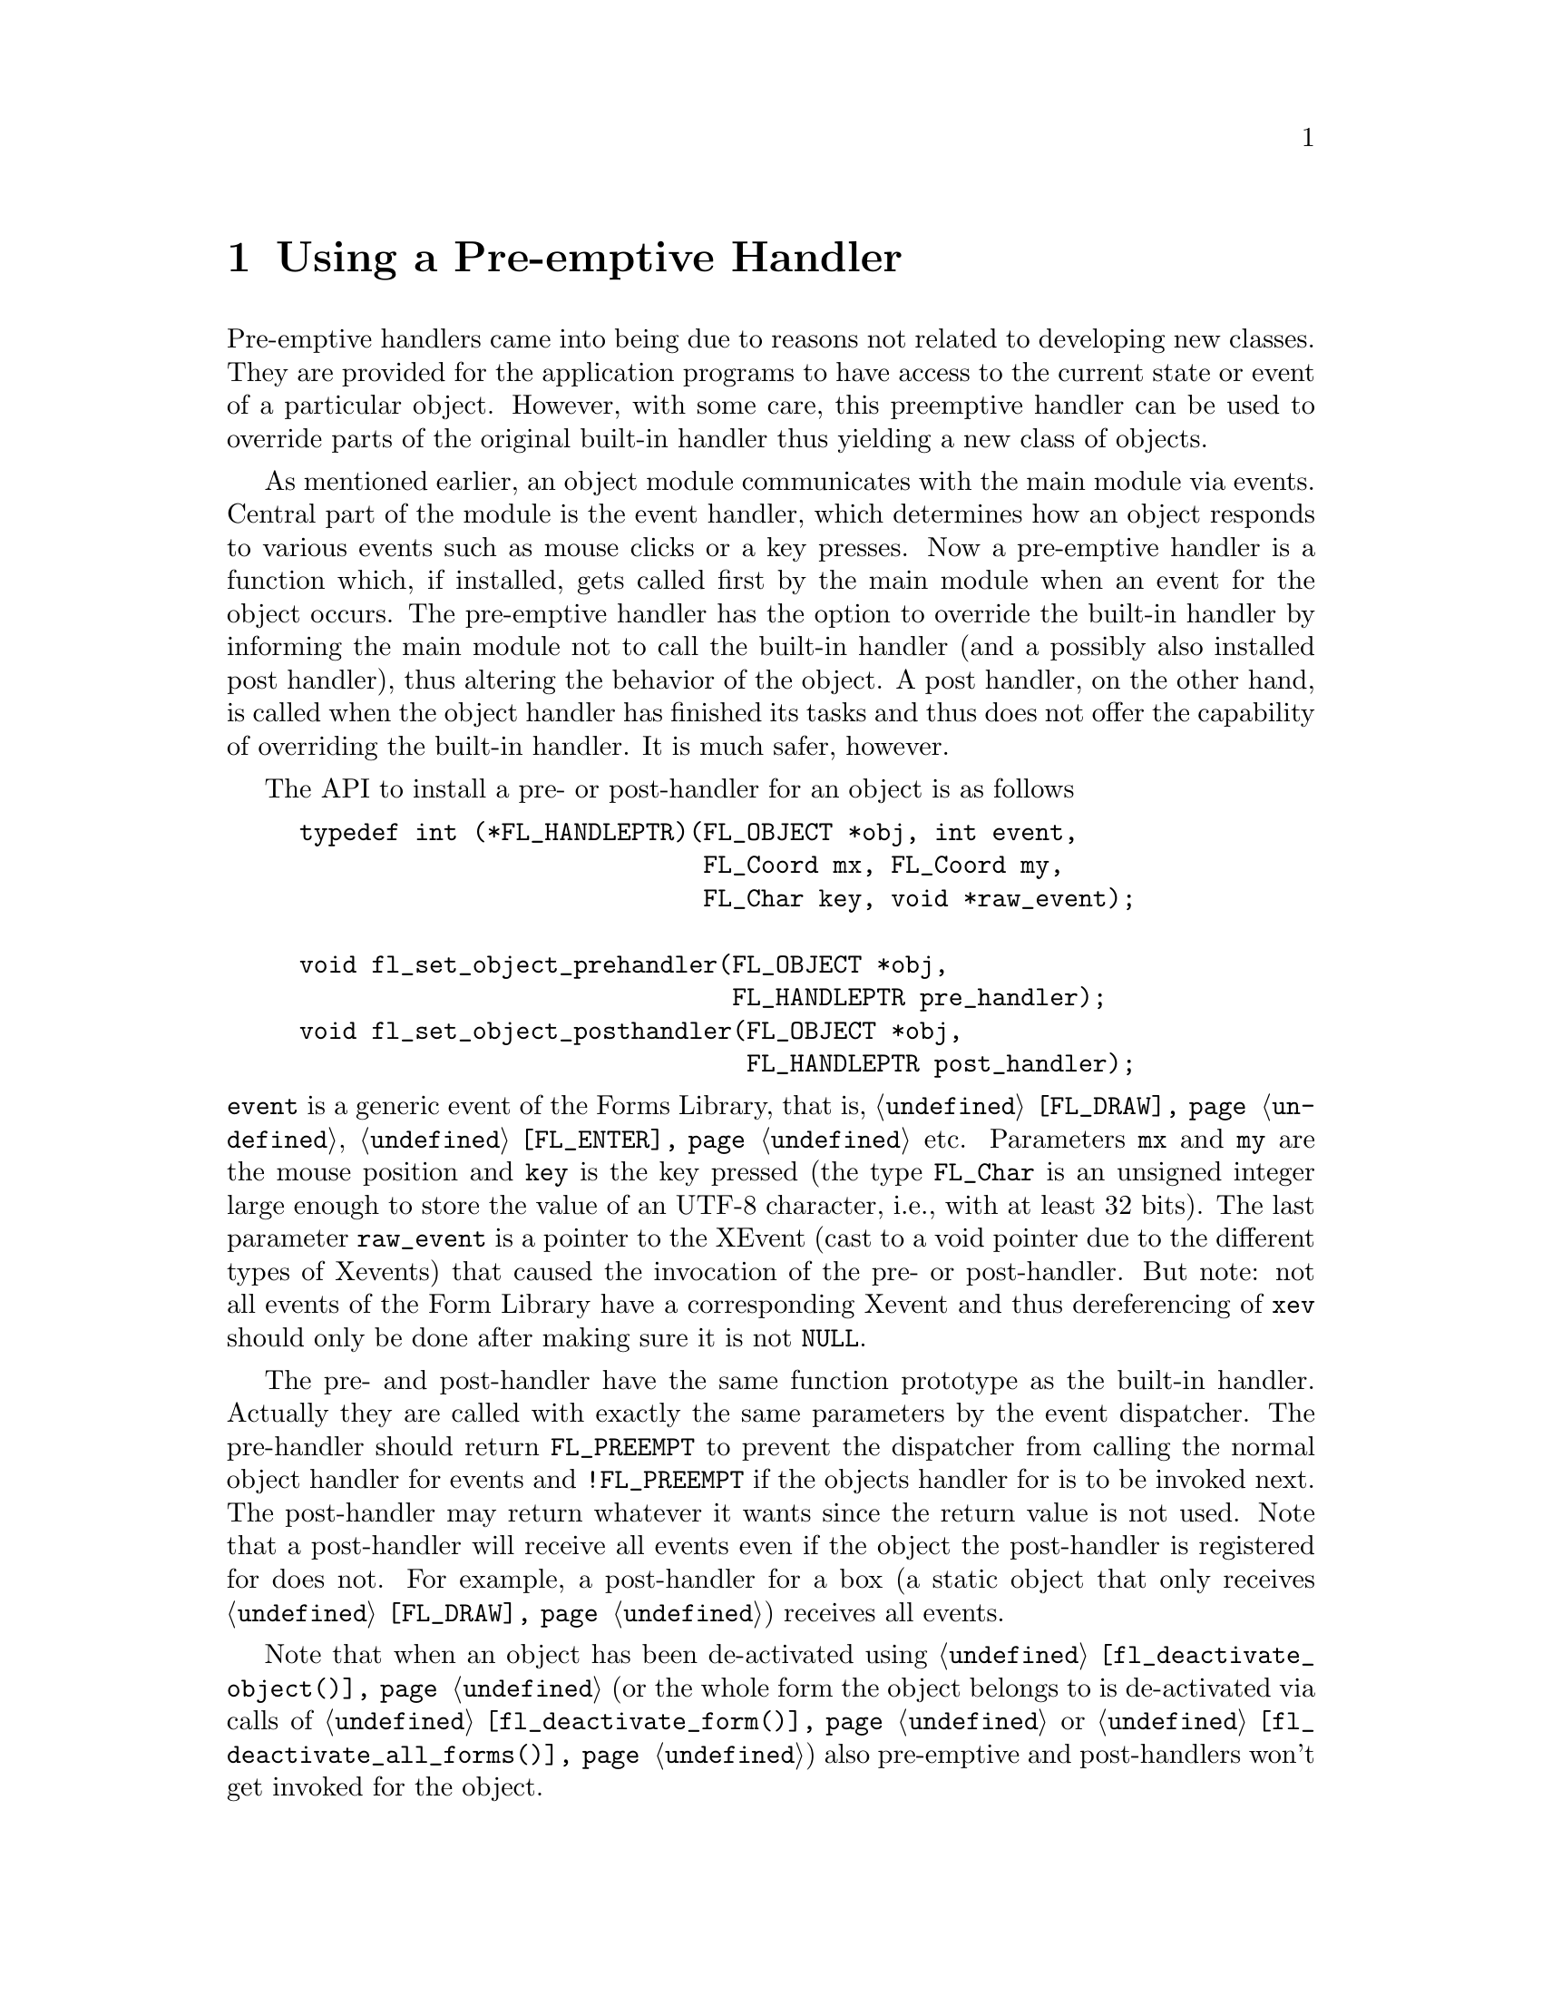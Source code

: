 @node Part IV Using a Pre-emptive Handler
@chapter Using a Pre-emptive Handler

Pre-emptive handlers came into being due to reasons not related to
developing new classes. They are provided for the application programs
to have access to the current state or event of a particular object.
However, with some care, this preemptive handler can be used to
override parts of the original built-in handler thus yielding a new
class of objects.

As mentioned earlier, an object module communicates with the main
module via events. Central part of the module is the event handler,
which determines how an object responds to various events such as
mouse clicks or a key presses. Now a pre-emptive handler is a function
which, if installed, gets called first by the main module when an
event for the object occurs. The pre-emptive handler has the option to
override the built-in handler by informing the main module not to call
the built-in handler (and a possibly also installed post handler),
thus altering the behavior of the object. A post handler, on the other
hand, is called when the object handler has finished its tasks and
thus does not offer the capability of overriding the built-in handler.
It is much safer, however.

The API to install a pre- or post-handler for an object is as follows
@tindex FL_HANDLEPTR
@findex fl_set_object_prehandler()
@anchor{fl_set_object_prehandler()}
@findex fl_set_object_posthandler()
@anchor{fl_set_object_posthandler()}
@example
typedef int (*FL_HANDLEPTR)(FL_OBJECT *obj, int event,
                            FL_Coord mx, FL_Coord my,
                            FL_Char key, void *raw_event);

void fl_set_object_prehandler(FL_OBJECT *obj,
                              FL_HANDLEPTR pre_handler);
void fl_set_object_posthandler(FL_OBJECT *obj,
                               FL_HANDLEPTR post_handler);
@end example
@noindent
@code{event} is a generic event of the Forms Library, that is,
@code{@ref{FL_DRAW}}, @code{@ref{FL_ENTER}} etc. Parameters @code{mx}
and @code{my} are the mouse position and @code{key} is the key
pressed (the type
@anchor{FL_Char}
@tindex FL_Char
@code{FL_Char} is an unsigned integer large enough to store the value
of an UTF-8 character, i.e., with at least 32 bits). The last
parameter @code{raw_event} is a pointer to the XEvent (cast to a void
pointer due to the different types of Xevents) that caused the
invocation of the pre- or post-handler. But note: not all events of
the Form Library have a corresponding Xevent and thus dereferencing of
@code{xev} should only be done after making sure it is not
@code{NULL}.

The pre- and post-handler have the same function prototype as the
built-in handler. Actually they are called with exactly the same
parameters by the event dispatcher. The pre-handler should return
@tindex FL_PREEMPT
@anchor{FL_PREEMPT}
@code{FL_PREEMPT} to prevent the dispatcher from calling the normal
object handler for events and @code{!FL_PREEMPT} if the objects
handler for is to be invoked next. The post-handler may return
whatever it wants since the return value is not used. Note that a
post-handler will receive all events even if the object the
post-handler is registered for does not. For example, a post-handler
for a box (a static object that only receives @code{@ref{FL_DRAW}})
receives all events.

Note that when an object has been de-activated using
@code{@ref{fl_deactivate_object()}} (or the whole form the object
belongs to is de-activated via calls of
@code{@ref{fl_deactivate_form()}} or
@code{@ref{fl_deactivate_all_forms()}}) also pre-emptive and
post-handlers won't get invoked for the object.

See the demo programs @file{preemptive.c} and @file{xyplotall.c} for
examples. Bear in mind that modifying the built-in behavior is in
general not a good idea. Using a pre-emptive handler for the purpose
of "peeking", however, is quite legitimate and can be useful in some
situations.

